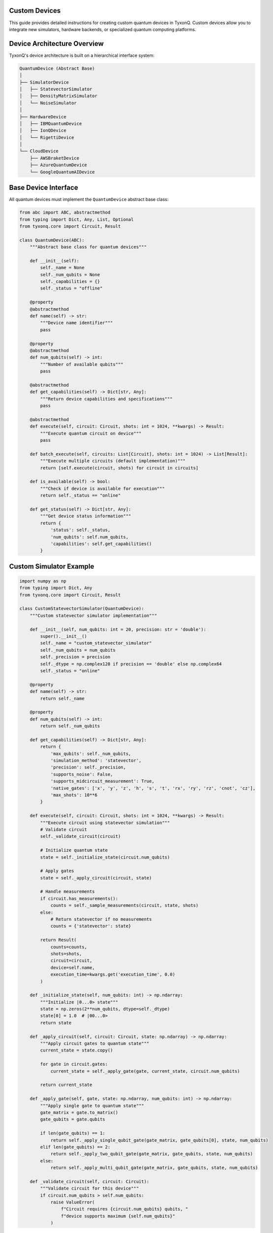 Custom Devices
==============

This guide provides detailed instructions for creating custom quantum devices in TyxonQ. Custom devices allow you to integrate new simulators, hardware backends, or specialized quantum computing platforms.

.. contents:: Table of Contents
   :local:
   :depth: 3

Device Architecture Overview
===========================

TyxonQ's device architecture is built on a hierarchical interface system:

.. code-block:: text

    QuantumDevice (Abstract Base)
    │
    ├── SimulatorDevice
    │   ├── StatevectorSimulator
    │   ├── DensityMatrixSimulator
    │   └── NoiseSimulator
    │
    ├── HardwareDevice
    │   ├── IBMQuantumDevice
    │   ├── IonQDevice
    │   └── RigettiDevice
    │
    └── CloudDevice
        ├── AWSBraketDevice
        ├── AzureQuantumDevice
        └── GoogleQuantumAIDevice

Base Device Interface
====================

All quantum devices must implement the ``QuantumDevice`` abstract base class:

.. code-block:: python

    from abc import ABC, abstractmethod
    from typing import Dict, Any, List, Optional
    from tyxonq.core import Circuit, Result
    
    class QuantumDevice(ABC):
        """Abstract base class for quantum devices"""
        
        def __init__(self):
            self._name = None
            self._num_qubits = None
            self._capabilities = {}
            self._status = "offline"
        
        @property
        @abstractmethod
        def name(self) -> str:
            """Device name identifier"""
            pass
        
        @property
        @abstractmethod
        def num_qubits(self) -> int:
            """Number of available qubits"""
            pass
        
        @abstractmethod
        def get_capabilities(self) -> Dict[str, Any]:
            """Return device capabilities and specifications"""
            pass
        
        @abstractmethod
        def execute(self, circuit: Circuit, shots: int = 1024, **kwargs) -> Result:
            """Execute quantum circuit on device"""
            pass
        
        def batch_execute(self, circuits: List[Circuit], shots: int = 1024) -> List[Result]:
            """Execute multiple circuits (default implementation)"""
            return [self.execute(circuit, shots) for circuit in circuits]
        
        def is_available(self) -> bool:
            """Check if device is available for execution"""
            return self._status == "online"
        
        def get_status(self) -> Dict[str, Any]:
            """Get device status information"""
            return {
                'status': self._status,
                'num_qubits': self.num_qubits,
                'capabilities': self.get_capabilities()
            }

Custom Simulator Example
=======================

.. code-block:: python

    import numpy as np
    from typing import Dict, Any
    from tyxonq.core import Circuit, Result
    
    class CustomStatevectorSimulator(QuantumDevice):
        """Custom statevector simulator implementation"""
        
        def __init__(self, num_qubits: int = 20, precision: str = 'double'):
            super().__init__()
            self._name = "custom_statevector_simulator"
            self._num_qubits = num_qubits
            self._precision = precision
            self._dtype = np.complex128 if precision == 'double' else np.complex64
            self._status = "online"
        
        @property
        def name(self) -> str:
            return self._name
        
        @property
        def num_qubits(self) -> int:
            return self._num_qubits
        
        def get_capabilities(self) -> Dict[str, Any]:
            return {
                'max_qubits': self._num_qubits,
                'simulation_method': 'statevector',
                'precision': self._precision,
                'supports_noise': False,
                'supports_midcircuit_measurement': True,
                'native_gates': ['x', 'y', 'z', 'h', 's', 't', 'rx', 'ry', 'rz', 'cnot', 'cz'],
                'max_shots': 10**6
            }
        
        def execute(self, circuit: Circuit, shots: int = 1024, **kwargs) -> Result:
            """Execute circuit using statevector simulation"""
            # Validate circuit
            self._validate_circuit(circuit)
            
            # Initialize quantum state
            state = self._initialize_state(circuit.num_qubits)
            
            # Apply gates
            state = self._apply_circuit(circuit, state)
            
            # Handle measurements
            if circuit.has_measurements():
                counts = self._sample_measurements(circuit, state, shots)
            else:
                # Return statevector if no measurements
                counts = {'statevector': state}
            
            return Result(
                counts=counts,
                shots=shots,
                circuit=circuit,
                device=self.name,
                execution_time=kwargs.get('execution_time', 0.0)
            )
        
        def _initialize_state(self, num_qubits: int) -> np.ndarray:
            """Initialize |0...0> state"""
            state = np.zeros(2**num_qubits, dtype=self._dtype)
            state[0] = 1.0  # |00...0>
            return state
        
        def _apply_circuit(self, circuit: Circuit, state: np.ndarray) -> np.ndarray:
            """Apply circuit gates to quantum state"""
            current_state = state.copy()
            
            for gate in circuit.gates:
                current_state = self._apply_gate(gate, current_state, circuit.num_qubits)
            
            return current_state
        
        def _apply_gate(self, gate, state: np.ndarray, num_qubits: int) -> np.ndarray:
            """Apply single gate to quantum state"""
            gate_matrix = gate.to_matrix()
            gate_qubits = gate.qubits
            
            if len(gate_qubits) == 1:
                return self._apply_single_qubit_gate(gate_matrix, gate_qubits[0], state, num_qubits)
            elif len(gate_qubits) == 2:
                return self._apply_two_qubit_gate(gate_matrix, gate_qubits, state, num_qubits)
            else:
                return self._apply_multi_qubit_gate(gate_matrix, gate_qubits, state, num_qubits)
        
        def _validate_circuit(self, circuit: Circuit):
            """Validate circuit for this device"""
            if circuit.num_qubits > self.num_qubits:
                raise ValueError(
                    f"Circuit requires {circuit.num_qubits} qubits, "
                    f"device supports maximum {self.num_qubits}"
                )

Hardware Device Integration
==========================

.. code-block:: python

    import requests
    import time
    from typing import Dict, Any
    
    class RemoteHardwareDevice(QuantumDevice):
        """Integration with remote quantum hardware"""
        
        def __init__(self, api_endpoint: str, api_key: str, device_name: str):
            super().__init__()
            self.api_endpoint = api_endpoint.rstrip('/')
            self.api_key = api_key
            self.device_name = device_name
            self._device_info = None
            self._status = "unknown"
            
            # Initialize connection
            self._initialize_connection()
        
        @property
        def name(self) -> str:
            return self.device_name
        
        @property
        def num_qubits(self) -> int:
            return self._device_info.get('num_qubits', 0) if self._device_info else 0
        
        def get_capabilities(self) -> Dict[str, Any]:
            if not self._device_info:
                return {}
            
            return {
                'max_qubits': self._device_info.get('num_qubits', 0),
                'native_gates': self._device_info.get('native_gates', []),
                'coupling_map': self._device_info.get('coupling_map', []),
                'gate_times': self._device_info.get('gate_times', {}),
                'coherence_times': self._device_info.get('coherence_times', {}),
                'error_rates': self._device_info.get('error_rates', {}),
                'max_shots': self._device_info.get('max_shots', 1024)
            }
        
        def execute(self, circuit: Circuit, shots: int = 1024, **kwargs) -> Result:
            """Execute circuit on remote hardware"""
            # Validate inputs
            self._validate_circuit(circuit)
            
            # Submit job
            job_id = self._submit_job(circuit, shots, **kwargs)
            
            # Wait for completion
            result_data = self._wait_for_job_completion(job_id)
            
            # Process results
            return self._process_results(result_data, circuit, shots)
        
        def _initialize_connection(self):
            """Initialize connection to remote device"""
            try:
                headers = {'Authorization': f'Bearer {self.api_key}'}
                response = requests.get(
                    f"{self.api_endpoint}/devices/{self.device_name}",
                    headers=headers,
                    timeout=30
                )
                response.raise_for_status()
                self._device_info = response.json()
                self._status = "online" if self._device_info.get('available', False) else "offline"
            except Exception as e:
                self._status = "error"
                raise ConnectionError(f"Failed to connect to device: {e}")
        
        def _submit_job(self, circuit: Circuit, shots: int, **kwargs) -> str:
            """Submit job to remote device"""
            job_data = {
                'circuit': self._serialize_circuit(circuit),
                'shots': shots,
                'device': self.device_name,
                'options': kwargs
            }
            
            headers = {'Authorization': f'Bearer {self.api_key}', 'Content-Type': 'application/json'}
            response = requests.post(
                f"{self.api_endpoint}/jobs",
                json=job_data,
                headers=headers,
                timeout=30
            )
            response.raise_for_status()
            
            return response.json()['job_id']
        
        def _wait_for_job_completion(self, job_id: str) -> Dict[str, Any]:
            """Wait for job completion and return results"""
            headers = {'Authorization': f'Bearer {self.api_key}'}
            
            while True:
                response = requests.get(
                    f"{self.api_endpoint}/jobs/{job_id}",
                    headers=headers,
                    timeout=30
                )
                response.raise_for_status()
                
                job_status = response.json()
                
                if job_status['status'] == 'completed':
                    return job_status['results']
                elif job_status['status'] == 'failed':
                    error_msg = job_status.get('error', 'Unknown error')
                    raise RuntimeError(f"Job {job_id} failed: {error_msg}")
                
                time.sleep(2)  # Poll every 2 seconds
        
        def _serialize_circuit(self, circuit: Circuit) -> Dict[str, Any]:
            """Serialize circuit for API submission"""
            serialized_gates = []
            
            for gate in circuit.gates:
                gate_data = {
                    'name': gate.name,
                    'qubits': gate.qubits,
                    'params': getattr(gate, 'params', [])
                }
                serialized_gates.append(gate_data)
            
            return {
                'num_qubits': circuit.num_qubits,
                'gates': serialized_gates,
                'measurements': circuit.get_measurements()
            }
        
        def _process_results(self, result_data: Dict[str, Any], 
                           circuit: Circuit, shots: int) -> Result:
            """Process raw results from device"""
            return Result(
                counts=result_data.get('counts', {}),
                shots=shots,
                circuit=circuit,
                device=self.name,
                execution_time=result_data.get('execution_time', 0.0),
                job_id=result_data.get('job_id'),
                raw_data=result_data
            )
        
        def _validate_circuit(self, circuit: Circuit):
            """Validate circuit for hardware constraints"""
            if circuit.num_qubits > self.num_qubits:
                raise ValueError(
                    f"Circuit requires {circuit.num_qubits} qubits, "
                    f"device has {self.num_qubits}"
                )

Device Testing Framework
=======================

.. code-block:: python

    import unittest
    import numpy as np
    from tyxonq.core import Circuit
    
    class DeviceTestSuite(unittest.TestCase):
        """Comprehensive test suite for quantum devices"""
        
        def setUp(self):
            """Override with device initialization"""
            self.device = None  # Initialize your device here
        
        def test_device_properties(self):
            """Test basic device properties"""
            self.assertIsNotNone(self.device.name)
            self.assertGreater(self.device.num_qubits, 0)
            self.assertIsInstance(self.device.get_capabilities(), dict)
        
        def test_single_qubit_gates(self):
            """Test single-qubit gate execution"""
            circuit = Circuit(1)
            circuit.h(0)
            circuit.measure_all()
            
            result = self.device.execute(circuit, shots=1000)
            
            # Check statistics for H gate
            counts = result.counts
            total = sum(counts.values())
            
            # Should be roughly 50/50 split
            prob_0 = counts.get('0', 0) / total
            prob_1 = counts.get('1', 0) / total
            
            self.assertAlmostEqual(prob_0, 0.5, delta=0.1)
            self.assertAlmostEqual(prob_1, 0.5, delta=0.1)
        
        def test_two_qubit_gates(self):
            """Test two-qubit gate execution"""
            circuit = Circuit(2)
            circuit.h(0)
            circuit.cnot(0, 1)
            circuit.measure_all()
            
            result = self.device.execute(circuit, shots=1000)
            
            # Bell state should give only |00> and |11>
            counts = result.counts
            allowed_states = ['00', '11']
            
            for state in counts:
                self.assertIn(state, allowed_states)
        
        def test_error_handling(self):
            """Test error handling for invalid inputs"""
            # Too many qubits
            circuit = Circuit(self.device.num_qubits + 1)
            circuit.h(0)
            
            with self.assertRaises(ValueError):
                self.device.execute(circuit)

Best Practices
=============

Performance Optimization
-----------------------

1. **Efficient State Representation**: Use appropriate data structures for quantum states
2. **Gate Fusion**: Combine consecutive single-qubit gates when possible
3. **Memory Management**: Clean up large state vectors after use
4. **Parallel Execution**: Support batch job execution for better throughput

Error Handling
-------------

1. **Input Validation**: Thoroughly validate all inputs before execution
2. **Resource Management**: Handle device availability and queue management
3. **Graceful Degradation**: Provide meaningful error messages
4. **Retry Logic**: Implement retry mechanisms for transient failures

Testing Guidelines
-----------------

1. **Unit Tests**: Test individual components thoroughly
2. **Integration Tests**: Test device integration with TyxonQ framework
3. **Performance Tests**: Benchmark device performance
4. **Stress Tests**: Test device under high load conditions

.. note::
   This guide covers the essentials of creating custom devices in TyxonQ.
   For advanced topics like noise modeling and cloud integration, refer to the extended documentation.

.. seealso::
   
   - :doc:`extending_tyxonq` - General framework extension guide
   - :doc:`plugin_system` - Plugin system architecture
   - :doc:`testing_guidelines` - Testing best practices
   - :doc:`architecture_overview` - TyxonQ architecture overview

